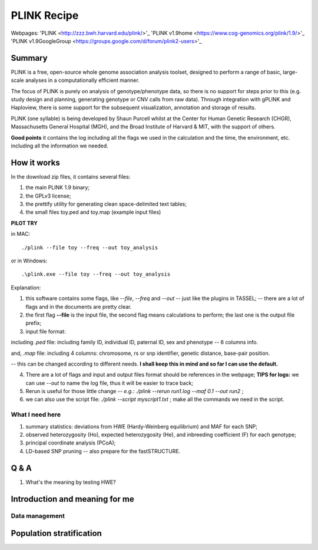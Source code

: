 PLINK Recipe
=================================================

Webpages: 
'PLINK <http://zzz.bwh.harvard.edu/plink/>'_
'PLINK v1.9home <https://www.cog-genomics.org/plink/1.9/>'_
'PLINK v1.9GoogleGroup <https://groups.google.com/d/forum/plink2-users>'_

=================================================
Summary
=================================================
PLINK is a free, open-source whole genome association analysis toolset, designed to perform a range of basic, large-scale analyses in a computationally efficient manner.

The focus of PLINK is purely on analysis of genotype/phenotype data, so there is no support for steps prior to this (e.g. study design and planning, generating genotype or CNV calls from raw data). Through integration with gPLINK and Haploview, there is some support for the subsequent visualization, annotation and storage of results.

PLINK (one syllable) is being developed by Shaun Purcell whilst at the Center for Human Genetic Research (CHGR), Massachusetts General Hospital (MGH), and the Broad Institute of Harvard & MIT, with the support of others.  

**Good points** it contains the log including all the flags we used in the calculation and the time, the environment, etc. including all the information we needed. 
 
=================================================
How it works
=================================================
In the download zip files, it contains several files:

1. the main PLINK 1.9 binary;
2. the GPLv3 license;
3. the prettify utility for generating clean space-delimited text tables;
4. the small files toy.ped and toy.map (example input files)

**PILOT TRY** 

in MAC:
::

  ./plink --file toy --freq --out toy_analysis

or in Windows:
::
  
  .\plink.exe --file toy --freq --out toy_analysis

Explanation:

1. this software contains some flags, like *--file*, *--freq* and *--out* -- just like the plugins in TASSEL; -- there are a lot of flags and in the documents are pretty clear.

2. the first flag **--file** is the input file, the second flag means calculations to perform; the last one is the output file prefix;

3. input file format: 

including *.ped* file: including family ID, individual ID, paternal ID, sex and phenotype -- 6 columns info. 

and, *.map* file: including 4 columns: chromosome, rs or snp identifier, genetic distance, base-pair position. 

-- this can be changed according to different needs. **I shall keep this in mind and so far I can use the default.**

4. There are a lot of flags and input and output files format should be references in the webpage; **TIPS for logs:** we can use *--out* to name the log file, thus it will be easier to trace back;

5. Rerun is useful for those little change -- *e.g.: ./plink --rerun run1.log --maf 0.1 --out run2* ; 

6. we can also use the script file: *./plink --script myscript1.txt* ; make all the commands we need in the script.

What I need here
-----------------

1. summary statistics: deviations from HWE (Hardy-Weinberg equilibrium) and MAF for each SNP;

2. observed heterozygosity (Ho), expected heterozygosity (He),  and inbreeding coefficient (F) for each genotype;

3. principal coordinate analysis (PCoA);

4. LD-based SNP pruning -- also prepare for the fastSTRUCTURE.

=================================================
Q & A 
=================================================
1. What's the meaning by testing HWE?

=================================================
Introduction and meaning for me
=================================================

Data management
-------------------------------------------------


=================================================
Population stratification
=================================================




















